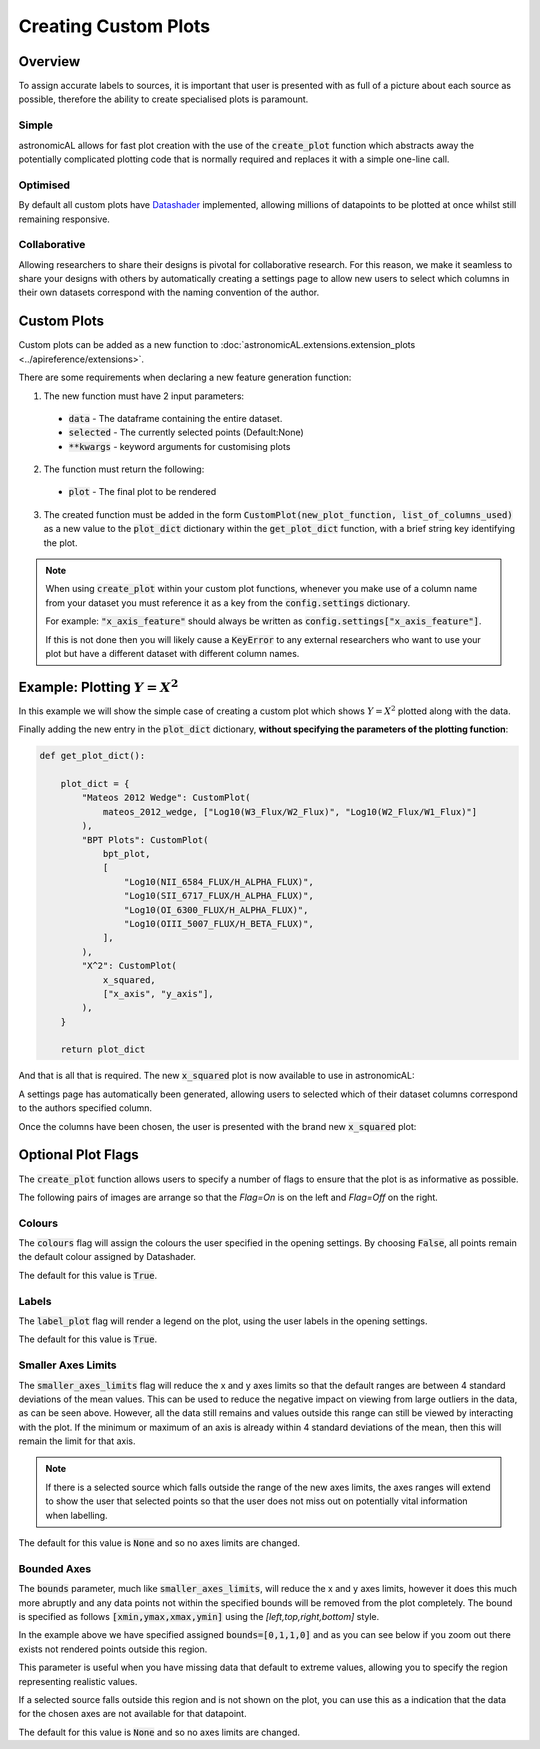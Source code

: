 Creating Custom Plots
========================================

Overview
----------
To assign accurate labels to sources, it is important that user is presented with as full of a picture about each source as possible, therefore the ability to create specialised plots is paramount.

Simple
**********************************
astronomicAL allows for fast plot creation with the use of the :code:`create_plot` function which abstracts away the potentially complicated plotting code that is normally required and replaces it with a simple one-line call.

Optimised
**********************************
By default all custom plots have Datashader_ implemented, allowing millions of datapoints to be plotted at once whilst still remaining responsive.

.. _Datashader: http://holoviews.org/user_guide/Large_Data.html

Collaborative
**********************************
Allowing researchers to share their designs is pivotal for collaborative research. For this reason, we make it seamless to share your designs with others by automatically creating a settings page to allow new users to select which columns in their own datasets correspond with the naming convention of the author.

Custom Plots
--------------------------
Custom plots can be added as a new function to :doc:`astronomicAL.extensions.extension_plots <../apireference/extensions>`.

There are some requirements when declaring a new feature generation function:

1. The new function must have 2 input parameters:
  - :code:`data` - The dataframe containing the entire dataset.
  - :code:`selected` - The currently selected points (Default:None)
  - :code:`**kwargs` - keyword arguments for customising plots

2. The function must return the following:
  - :code:`plot` - The final plot to be rendered

3. The created function must be added in the form :code:`CustomPlot(new_plot_function, list_of_columns_used)` as a new value to the :code:`plot_dict` dictionary within the :code:`get_plot_dict` function, with a brief string key identifying the plot.

.. note::
    When using :code:`create_plot` within your custom plot functions, whenever you make use of a column name from your dataset you must reference it as a key from the :code:`config.settings` dictionary.

    For example: :code:`"x_axis_feature"` should always be written as :code:`config.settings["x_axis_feature"]`.

    If this is not done then you will likely cause a :code:`KeyError` to any external researchers who want to use your plot but have a different dataset with different column names.


Example: Plotting :math:`Y=X^2`
-----------------------------------
In this example we will show the simple case of creating a custom plot which shows :math:`Y=X^2` plotted along with the data.

.. code-block:: python
  :linenos:

  def x_squared(data, selected=None, **kwargs): # The function must include the parameters df, selected=None, and **Kwargs

      plot_data = create_plot(
          data,
          config.settings["x_axis"], # always use dataset column names as keys to config.settings
          config.settings["y_axis"],
      )

      line_x = np.linspace(
          np.min(data[config.settings["x_axis"]]),
          np.max(data[config.settings["x_axis"]]),
          30,
      ) # define the range of values for x

      line_y = np.square(line_x) # y=x^2

      line_data = pd.DataFrame(
          np.array([line_x, line_y]).T,
          columns=["x", "y"]
      ) # create dataframe with the newly created data

      line = create_plot(
          line_data,
          "x","y", # config.settings is not required here as these column names are not in reference to the main dataset
          plot_type="line", # we want a line drawn
          label_plot=False, # we don't need a legend for this data
          colours=False # Use default colours
      )

      x_squared_plot = plot_data * line # The * symbol combines multiple plots onto the same figure

      return x_squared_plot # The function must return the plot that is going to be rendered

Finally adding the new entry in the :code:`plot_dict` dictionary, **without specifying the parameters of the plotting function**:

.. code-block:: python

  def get_plot_dict():

      plot_dict = {
          "Mateos 2012 Wedge": CustomPlot(
              mateos_2012_wedge, ["Log10(W3_Flux/W2_Flux)", "Log10(W2_Flux/W1_Flux)"]
          ),
          "BPT Plots": CustomPlot(
              bpt_plot,
              [
                  "Log10(NII_6584_FLUX/H_ALPHA_FLUX)",
                  "Log10(SII_6717_FLUX/H_ALPHA_FLUX)",
                  "Log10(OI_6300_FLUX/H_ALPHA_FLUX)",
                  "Log10(OIII_5007_FLUX/H_BETA_FLUX)",
              ],
          ),
          "X^2": CustomPlot(
              x_squared,
              ["x_axis", "y_axis"],
          ),
      }

      return plot_dict

And that is all that is required. The new :code:`x_squared` plot is now available to use in astronomicAL:

.. image:: ../../images/x_squared_in_plot_list.png

A settings page has automatically been generated, allowing users to selected which of their dataset columns correspond to the authors specified column.

.. image:: ../../images/x_squared_settings.png

Once the columns have been chosen, the user is presented with the brand new :code:`x_squared` plot:

.. image:: ../../images/x_squared_example.png

Optional Plot Flags
-------------------

The :code:`create_plot` function allows users to specify a number of flags to ensure that the plot is as informative as possible.

The following pairs of images are arrange so that the *Flag=On* is on the left and *Flag=Off* on the right.

Colours
********************

.. image:: ../../images/fig_flags_colours.png
    :width: 47%
.. image:: ../../images/fig_flags_coloursN.png
    :width: 47%

The :code:`colours` flag will assign the colours the user specified in the opening settings. By choosing :code:`False`, all points remain the default colour assigned by Datashader.

The default for this value is :code:`True`.

.. raw:: html

   <hr>

Labels
*******************

.. image:: ../../images/fig_flags_labels.png
    :width: 47%
.. image:: ../../images/fig_flags_labelsN.png
    :width: 47%

The :code:`label_plot` flag will render a legend on the plot, using the user labels in the opening settings.

The default for this value is :code:`True`.

.. raw:: html

   <hr>

Smaller Axes Limits
*************************

.. image:: ../../images/fig_flags_smalleraxes.png
    :width: 47%
.. image:: ../../images/fig_flags_smalleraxesN.png
    :width: 47%

The :code:`smaller_axes_limits` flag will reduce the x and y axes limits so that the default ranges are between 4 standard deviations of the mean values. This can be used to reduce the negative impact on viewing from large outliers in the data, as can be seen above. However, all the data still remains and values outside this range can still be viewed by interacting with the plot. If the minimum or maximum of an axis is already within 4 standard deviations of the mean, then this will remain the limit for that axis.

.. note::

	If there is a selected source which falls outside the range of the new axes limits, the axes ranges will extend to show the user that selected points so that the user does not miss out on potentially vital information when labelling.

The default for this value is :code:`None` and so no axes limits are changed.

.. raw:: html

   <hr>

Bounded Axes
**********************

.. image:: ../../images/fig_flags_bounded.png
    :width: 47%
.. image:: ../../images/fig_flags_boundedN.png
    :width: 47%


The :code:`bounds` parameter, much like :code:`smaller_axes_limits`, will reduce the x and y axes limits, however it does this much more abruptly and any data points not within the specified bounds will be removed from the plot completely. The bound is specified as follows :code:`[xmin,ymax,xmax,ymin]` using the *[left,top,right,bottom]* style.

In the example above we have specified assigned :code:`bounds=[0,1,1,0]` and as you can see below if you zoom out there exists not rendered points outside this region.

.. image:: ../../images/fig_flags_bounded_1.png
    :width: 47%
    :align: center

This parameter is useful when you have missing data that default to extreme values, allowing you to specify the region representing realistic values.

If a selected source falls outside this region and is not shown on the plot, you can use this as a indication that the data for the chosen axes are not available for that datapoint.

The default for this value is :code:`None` and so no axes limits are changed.
